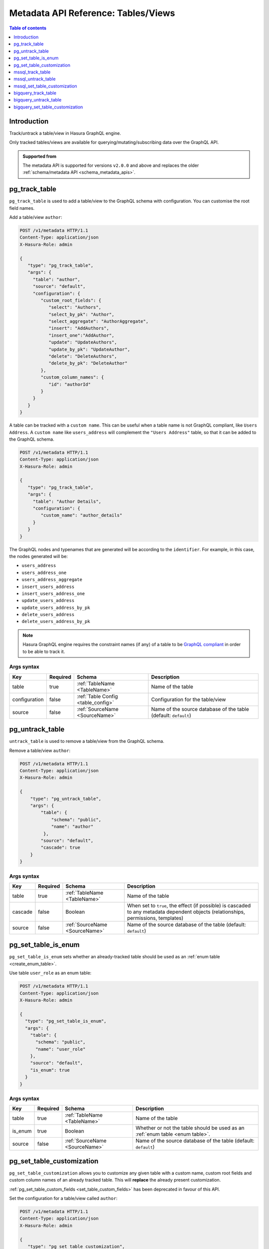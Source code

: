 .. meta::
   :description: Manage tables and views with the Hasura metadata API
   :keywords: hasura, docs, metadata API, API reference, table, view

.. _metadata_api_tables_views:

Metadata API Reference: Tables/Views
====================================

.. contents:: Table of contents
  :backlinks: none
  :depth: 1
  :local:

Introduction
------------

Track/untrack a table/view in Hasura GraphQL engine.

Only tracked tables/views are available for querying/mutating/subscribing data over the GraphQL API.

.. admonition:: Supported from

  The metadata API is supported for versions ``v2.0.0`` and above and replaces the older
  :ref:`schema/metadata API <schema_metadata_apis>`.

.. _pg_track_table:

pg_track_table
--------------

``pg_track_table`` is used to add a table/view to the GraphQL schema with configuration.
You can customise the root field names.

Add a table/view ``author``:

.. code-block:: http

   POST /v1/metadata HTTP/1.1
   Content-Type: application/json
   X-Hasura-Role: admin

   {
      "type": "pg_track_table",
      "args": {
        "table": "author",
        "source": "default",
        "configuration": {
           "custom_root_fields": {
              "select": "Authors",
              "select_by_pk": "Author",
              "select_aggregate": "AuthorAggregate",
              "insert": "AddAuthors",
              "insert_one":"AddAuthor",
              "update": "UpdateAuthors",
              "update_by_pk": "UpdateAuthor",
              "delete": "DeleteAuthors",
              "delete_by_pk": "DeleteAuthor"
           },
           "custom_column_names": {
              "id": "authorId"
           }
        }
      }
   }

A table can be tracked with a ``custom name``. This can be useful when a table
name is not GraphQL compliant, like ``Users Address``. A ``custom name`` like
``users_address`` will complement the ``"Users Address"``
table, so that it can be added to the GraphQL schema.

.. code-block:: http

   POST /v1/metadata HTTP/1.1
   Content-Type: application/json
   X-Hasura-Role: admin

   {
      "type": "pg_track_table",
      "args": {
        "table": "Author Details",
        "configuration": {
           "custom_name": "author_details"
        }
      }
   }

The GraphQL nodes and typenames
that are generated will be according to the ``identifier``. For example, in this case,
the nodes generated will be:

- ``users_address``
- ``users_address_one``
- ``users_address_aggregate``
- ``insert_users_address``
- ``insert_users_address_one``
- ``update_users_address``
- ``update_users_address_by_pk``
- ``delete_users_address``
- ``delete_users_address_by_pk``

.. note::

   Hasura GraphQL engine requires the constraint names (if any) of a table to be
   `GraphQL compliant <https://spec.graphql.org/June2018/#sec-Names>`__ in order to be able to track it.

.. _pg_track_table_syntax:

Args syntax
^^^^^^^^^^^

.. list-table::
   :header-rows: 1

   * - Key
     - Required
     - Schema
     - Description
   * - table
     - true
     - :ref:`TableName <TableName>`
     - Name of the table
   * - configuration
     - false
     - :ref:`Table Config <table_config>`
     - Configuration for the table/view
   * - source
     - false
     - :ref:`SourceName <SourceName>`
     - Name of the source database of the table (default: ``default``)

.. _pg_untrack_table:

pg_untrack_table
----------------

``untrack_table`` is used to remove a table/view from the GraphQL schema.

Remove a table/view ``author``:

.. code-block:: http

   POST /v1/metadata HTTP/1.1
   Content-Type: application/json
   X-Hasura-Role: admin

   {
       "type": "pg_untrack_table",
       "args": {
           "table": {
               "schema": "public",
               "name": "author"
            },
           "source": "default",
           "cascade": true
       }
   }

.. _pg_untrack_table_syntax:

Args syntax
^^^^^^^^^^^

.. list-table::
   :header-rows: 1

   * - Key
     - Required
     - Schema
     - Description
   * - table
     - true
     - :ref:`TableName <TableName>`
     - Name of the table
   * - cascade
     - false
     - Boolean
     - When set to ``true``, the effect (if possible) is cascaded to any metadata dependent objects (relationships, permissions, templates)
   * - source
     - false
     - :ref:`SourceName <SourceName>`
     - Name of the source database of the table (default: ``default``)

.. _pg_set_table_is_enum:

pg_set_table_is_enum
--------------------

``pg_set_table_is_enum`` sets whether an already-tracked table should be used as an :ref:`enum table <create_enum_table>`.

Use table ``user_role`` as an enum table:

.. code-block:: http

  POST /v1/metadata HTTP/1.1
  Content-Type: application/json
  X-Hasura-Role: admin

  {
    "type": "pg_set_table_is_enum",
    "args": {
      "table": {
        "schema": "public",
        "name": "user_role"
      },
      "source": "default",
      "is_enum": true
    }
  }

.. _pg_set_table_is_enum_syntax:

Args syntax
^^^^^^^^^^^

.. list-table::
   :header-rows: 1

   * - Key
     - Required
     - Schema
     - Description
   * - table
     - true
     - :ref:`TableName <TableName>`
     - Name of the table
   * - is_enum
     - true
     - Boolean
     - Whether or not the table should be used as an :ref:`enum table <enum table>`.
   * - source
     - false
     - :ref:`SourceName <SourceName>`
     - Name of the source database of the table (default: ``default``)

.. _pg_set_table_customization:

pg_set_table_customization
--------------------------

``pg_set_table_customization`` allows you to customize any given table with
a custom name, custom root fields and custom column names of an already tracked
table. This will **replace** the already present customization.

:ref:`pg_set_table_custom_fields <set_table_custom_fields>` has been deprecated in
favour of this API.

Set the configuration for a table/view called ``author``:

.. code-block:: http

   POST /v1/metadata HTTP/1.1
   Content-Type: application/json
   X-Hasura-Role: admin

   {
      "type": "pg_set_table_customization",
      "args": {
        "table": "author_details",
        "source": "default",
        "configuration": {
          "identifier": "author",
          "custom_root_fields": {
             "select": "Authors",
             "select_by_pk": "Author",
             "select_aggregate": "AuthorAggregate",
             "insert": "AddAuthors",
             "insert_one":"AddAuthor",
             "update": "UpdateAuthors",
             "update_by_pk": "UpdateAuthor",
             "delete": "DeleteAuthors",
             "delete_by_pk": "DeleteAuthor"
          },
          "custom_column_names": {
             "id": "authorId"
          }
        }
      }
   }

.. _pg_set_table_customization_syntax:

Args syntax
^^^^^^^^^^^

.. list-table::
   :header-rows: 1

   * - Key
     - Required
     - Schema
     - Description
   * - table
     - true
     - :ref:`TableName <TableName>`
     - Name of the table
   * - configuration
     - false
     - :ref:`TableConfig <table_config>`
     - Configuration for the table/view
   * - source
     - false
     - :ref:`SourceName <SourceName>`
     - Name of the source database of the table (default: ``default``)

.. _mssql_track_table:

mssql_track_table
-----------------

``mssql_track_table`` is used to add a table/view to the GraphQL schema with configuration.
You can customise the root field names.

Add a table/view ``author``:

.. code-block:: http

  POST /v1/metadata HTTP/1.1
  Content-Type: application/json
  X-Hasura-Role: admin

  {
      "type": "mssql_track_table",
      "args": {
        "table": "author",
        "source": "default"
      }
  }

.. TODO: MSSQL_UNSUPPORTED

  A table can be tracked with a ``custom name``. This can be useful when a table
  name is not GraphQL compliant, like ``Users Address``. A ``custom name`` like
  ``users_address`` will complement the ``"Users Address"``
  table, so that it can be added to the GraphQL schema.

  .. code-block:: http

    POST /v1/metadata HTTP/1.1
    Content-Type: application/json
    X-Hasura-Role: admin

    {
        "type": "mssql_track_table",
        "args": {
          "table": "Author Details"
        }
    }

.. TODO: MSSQL_UNSUPPORTED

  The GraphQL nodes and typenames
  that are generated will be according to the ``identifier``. For example, in this case,
  the nodes generated will be:

  - ``users_address``
  - ``users_address_one``
  - ``users_address_aggregate``
  - ``insert_users_address``
  - ``insert_users_address_one``
  - ``update_users_address``
  - ``update_users_address_by_pk``
  - ``delete_users_address``
  - ``delete_users_address_by_pk``

.. note::

  Hasura GraphQL engine requires the constraint names (if any) of a table to be
  `GraphQL compliant <https://spec.graphql.org/June2018/#sec-Names>`__ in order to be able to track it.

.. _mssql_track_table_syntax:

Args syntax
^^^^^^^^^^^

.. list-table::
  :header-rows: 1

  * - Key
    - Required
    - Schema
    - Description
  * - table
    - true
    - :ref:`TableName <TableName>`
    - Name of the table
  * - configuration
    - false
    - :ref:`Table Config <table_config>`
    - Configuration for the table/view
  * - source
    - false
    - :ref:`SourceName <SourceName>`
    - Name of the source database of the table (default: ``default``)

.. _mssql_untrack_table:

mssql_untrack_table
-------------------

``untrack_table`` is used to remove a table/view from the GraphQL schema.

Remove a table/view ``author``:

.. code-block:: http

  POST /v1/metadata HTTP/1.1
  Content-Type: application/json
  X-Hasura-Role: admin

  {
      "type": "mssql_untrack_table",
      "args": {
          "table": {
              "schema": "dbo",
              "name": "author"
            },
          "source": "default",
          "cascade": true
      }
  }

.. _mssql_untrack_table_syntax:

Args syntax
^^^^^^^^^^^

.. list-table::
  :header-rows: 1

  * - Key
    - Required
    - Schema
    - Description
  * - table
    - true
    - :ref:`TableName <TableName>`
    - Name of the table
  * - cascade
    - false
    - Boolean
    - When set to ``true``, the effect (if possible) is cascaded to any metadata dependent objects (relationships, permissions, templates)
  * - source
    - false
    - :ref:`SourceName <SourceName>`
    - Name of the source database of the table (default: ``default``)

.. _mssql_set_table_customization:

mssql_set_table_customization
-----------------------------

``mssql_set_table_customization`` allows you to customize any given table with
a custom name, custom root fields and custom column names of an already tracked
table. This will **replace** the already present customization.

:ref:`mssql_set_table_custom_fields <set_table_custom_fields>` has been deprecated in
favour of this API.

Set the configuration for a table/view called ``author``:

.. code-block:: http

    POST /v1/metadata HTTP/1.1
    Content-Type: application/json
    X-Hasura-Role: admin

    {
      "type": "mssql_set_table_customization",
      "args": {
        "table": "author_details",
        "source": "default",
        "configuration": {
          "identifier": "author",
          "custom_root_fields": {
              "select": "Authors",
              "select_aggregate": "AuthorAggregate",
          },
          "custom_column_names": {
              "id": "authorId"
          }
        }
      }
    }

.. _mssql_set_table_customization_syntax:

Args syntax
^^^^^^^^^^^

.. list-table::
    :header-rows: 1

    * - Key
      - Required
      - Schema
      - Description
    * - table
      - true
      - :ref:`TableName <TableName>`
      - Name of the table
    * - configuration
      - false
      - :ref:`TableConfig <table_config>`
      - Configuration for the table/view
    * - source
      - false
      - :ref:`SourceName <SourceName>`
      - Name of the source database of the table (default: ``default``)


.. _bigquery_track_table:

bigquery_track_table
--------------------

``bigquery_track_table`` is used to add a table/view to the GraphQL schema with configuration.
You can customise the root field names.

Add a table/view ``author``:

.. code-block:: http

  POST /v1/metadata HTTP/1.1
  Content-Type: application/json
  X-Hasura-Role: admin

  {
      "type": "bigquery_track_table",
      "args": {
        "table": {
          "dataset": "hasura",
          "name": "author",
        },
        "source": "default"
      }
  }

In the case of BigQuery, dataset names are prefixed to table/view names to form
a unique root field name, such that the above example will result in the root
field name being ``hasura_author``.

.. TODO: BIGQUERY_UNSUPPORTED

  A table can be tracked with a ``custom name``. This can be useful when a table
  name is not GraphQL compliant, like ``Users Address``, or when the admin
  wishes to not expose the root fields in terms of the ``dataset + table/view name``.

  A ``custom name`` like ``users_address`` will complement the ``"Users
  Address"`` table, so that it can be added to the GraphQL schema.

  .. code-block:: http

    POST /v1/metadata HTTP/1.1
    Content-Type: application/json
    X-Hasura-Role: admin

    {
        "type": "bigquery_track_table",
        "args": {
          "table": {
            "dataset": "hasura",
            "name": "Author Details"
           }
        }
    }


  ``writer_info`` will complement the ``"Users Address"`` table, in the
  following case.

  .. code-block:: http

    POST /v1/metadata HTTP/1.1
    Content-Type: application/json
    X-Hasura-Role: admin

    {
        "type": "bigquery_track_table",
        "args": {
          "table": {
            "dataset": "hasura",
            "name": "Author Details"
          },
          "configuration": {
            "custom_name": "writer_info",
            "custom_root_fields": {
              "select_aggregate": "writer_info_agg"
            }
          }
        }
    }

.. TODO: BIGQUERY_UNSUPPORTED

  The GraphQL nodes and typenames that are generated will be according to the
  ``identifier``. For example, in this case, the nodes generated will be:

  - ``users_address``
  - ``users_address_aggregate``

  or

  - ``writer_info``
  - ``writer_info_agg``

  respectively

.. note::

  Hasura GraphQL engine requires the constraint names (if any) of a table to be
  `GraphQL compliant <https://spec.graphql.org/June2018/#sec-Names>`__ in order to be able to track it.

.. _bigquery_track_table_syntax:

Args syntax
^^^^^^^^^^^

.. list-table::
  :header-rows: 1

  * - Key
    - Required
    - Schema
    - Description
  * - table
    - true
    - {"dataset":_, "name":_}
    - Name of the table
  * - configuration
    - false
    - :ref:`Table Config <table_config>`
    - Configuration for the table/view
  * - source
    - false
    - :ref:`SourceName <SourceName>`
    - Name of the source database of the table (default: ``default``)

.. _bigquery_untrack_table:

bigquery_untrack_table
----------------------

``bigquery_untrack_table`` is used to remove a table/view from the GraphQL schema.

Remove a table/view ``author``:

.. code-block:: http

  POST /v1/metadata HTTP/1.1
  Content-Type: application/json
  X-Hasura-Role: admin

  {
      "type": "bigquery_untrack_table",
      "args": {
          "table": {
              "dataset": "hasura",
              "name": "author"
            },
          "source": "default",
          "cascade": true
      }
  }

.. _bigquery_untrack_table_syntax:

Args syntax
^^^^^^^^^^^

.. list-table::
  :header-rows: 1

  * - Key
    - Required
    - Schema
    - Description
  * - table
    - true
    - {"dataset":_, "name":_}
    - Name of the table
  * - cascade
    - false
    - Boolean
    - When set to ``true``, the effect (if possible) is cascaded to any metadata dependent objects (relationships, permissions, templates)
  * - source
    - false
    - :ref:`SourceName <SourceName>`
    - Name of the source database of the table (default: ``default``)

.. _bigquery_set_table_customization:

bigquery_set_table_customization
--------------------------------

``bigquery_set_table_customization`` allows you to customize any given table with
a custom name, custom root fields and custom column names of an already tracked
table. This will **replace** the already present customization.

Set the configuration for a table/view called ``hasura_author_details`` to ``author``:

.. code-block:: http

    POST /v1/metadata HTTP/1.1
    Content-Type: application/json
    X-Hasura-Role: admin

    {
      "type": "bigquery_set_table_customization",
      "args": {
        "table": {
          "dataset": "hasura",
          "name": "author_details",
        },
        "source": "default",
        "configuration": {
          "custom_name": "author",
          "custom_root_fields": {
              "select": "Authors",
              "select_aggregate": "AuthorAggregate",
          },
          "custom_column_names": {
              "id": "authorId"
          }
        }
      }
    }

.. _bigquery_set_table_customization_syntax:

Args syntax
^^^^^^^^^^^

.. list-table::
    :header-rows: 1

    * - Key
      - Required
      - Schema
      - Description
    * - table
      - true
      - {"dataset":_, "name":_}
      - Name of the table
    * - configuration
      - false
      - :ref:`TableConfig <table_config>`
      - Configuration for the table/view
    * - source
      - false
      - :ref:`SourceName <SourceName>`
      - Name of the source database of the table (default: ``default``)
